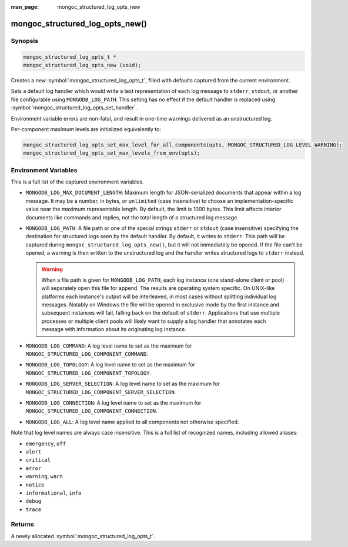 :man_page: mongoc_structured_log_opts_new

mongoc_structured_log_opts_new()
================================

Synopsis
--------

.. code-block:: c

  mongoc_structured_log_opts_t *
  mongoc_structured_log_opts_new (void);

Creates a new :symbol:`mongoc_structured_log_opts_t`, filled with defaults captured from the current environment.

Sets a default log handler which would write a text representation of each log message to ``stderr``, ``stdout``, or another file configurable using ``MONGODB_LOG_PATH``.
This setting has no effect if the default handler is replaced using :symbol:`mongoc_structured_log_opts_set_handler`.

Environment variable errors are non-fatal, and result in one-time warnings delivered as an unstructured log.

Per-component maximum levels are initialized equivalently to:

.. code-block:: c

  mongoc_structured_log_opts_set_max_level_for_all_components(opts, MONGOC_STRUCTURED_LOG_LEVEL_WARNING);
  mongoc_structured_log_opts_set_max_levels_from_env(opts);

Environment Variables
---------------------

This is a full list of the captured environment variables.

* ``MONGODB_LOG_MAX_DOCUMENT_LENGTH``: Maximum length for JSON-serialized documents that appear within a log message.
  It may be a number, in bytes, or ``unlimited`` (case insensitive) to choose an implementation-specific value near the maximum representable length.
  By default, the limit is 1000 bytes.
  This limit affects interior documents like commands and replies, not the total length of a structured log message.

* ``MONGODB_LOG_PATH``: A file path or one of the special strings ``stderr`` or ``stdout`` (case insensitive) specifying the destination for structured logs seen by the default handler.
  By default, it writes to ``stderr``.
  This path will be captured during ``mongoc_structured_log_opts_new()``, but it will not immediately be opened.
  If the file can't be opened, a warning is then written to the unstructured log and the handler writes structured logs to ``stderr`` instead.

  .. warning:: When a file path is given for ``MONGODB_LOG_PATH``, each log instance (one stand-alone client or pool) will separately open this file for append.
    The results are operating system specific. On UNIX-like platforms each instance's output will be interleaved, in most cases without splitting individual log messages. Notably on Windows the file will be opened in exclusive mode by the first instance and subsequent instances will fail, falling back on the default of ``stderr``.
    Applications that use multiple processes or multiple client pools will likely want to supply a log handler that annotates each message with information about its originating log instance.

* ``MONGODB_LOG_COMMAND``: A log level name to set as the maximum for ``MONGOC_STRUCTURED_LOG_COMPONENT_COMMAND``.
* ``MONGODB_LOG_TOPOLOGY``: A log level name to set as the maximum for ``MONGOC_STRUCTURED_LOG_COMPONENT_TOPOLOGY``.
* ``MONGODB_LOG_SERVER_SELECTION``: A log level name to set as the maximum for ``MONGOC_STRUCTURED_LOG_COMPONENT_SERVER_SELECTION``.
* ``MONGODB_LOG_CONNECTION``: A log level name to set as the maximum for ``MONGOC_STRUCTURED_LOG_COMPONENT_CONNECTION``.
* ``MONGODB_LOG_ALL``: A log level name applied to all components not otherwise specified.

Note that log level names are always case insensitive.
This is a full list of recognized names, including allowed aliases:

* ``emergency``, ``off``
* ``alert``
* ``critical``
* ``error``
* ``warning``, ``warn``
* ``notice``
* ``informational``, ``info``
* ``debug``
* ``trace``

Returns
-------

A newly allocated :symbol:`mongoc_structured_log_opts_t`.
